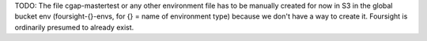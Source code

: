 TODO: The file cgap-mastertest or any other environment file
has to be manually created for now in S3 in the global bucket env
(foursight-{}-envs, for {} = name of environment type)
because we don't have a way to create it.
Foursight is ordinarily presumed to already exist.

